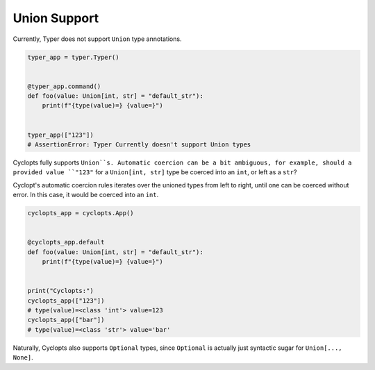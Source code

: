 =============
Union Support
=============

Currently, Typer does not support ``Union`` type annotations.

.. code-block:: python

   typer_app = typer.Typer()


   @typer_app.command()
   def foo(value: Union[int, str] = "default_str"):
       print(f"{type(value)=} {value=}")


   typer_app(["123"])
   # AssertionError: Typer Currently doesn't support Union types


Cyclopts fully supports ``Union``s. Automatic coercion can be a bit ambiguous, for example, should a provided value ``"123"`` for a ``Union[int, str]`` type be coerced into an ``int``, or left as a ``str``?

Cyclopt's automatic coercion rules iterates over the unioned types from left to right, until one can be coerced without error. In this case, it would be coerced into an ``int``.

.. code-block:: python

   cyclopts_app = cyclopts.App()


   @cyclopts_app.default
   def foo(value: Union[int, str] = "default_str"):
       print(f"{type(value)=} {value=}")


   print("Cyclopts:")
   cyclopts_app(["123"])
   # type(value)=<class 'int'> value=123
   cyclopts_app(["bar"])
   # type(value)=<class 'str'> value='bar'

Naturally, Cyclopts also supports ``Optional`` types, since ``Optional`` is actually just syntactic sugar for ``Union[..., None]``.
